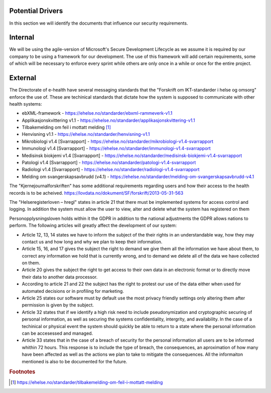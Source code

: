 Potential Drivers
-----------------

..  a. Identify the potential external and internal drivers for the security requirements
In this section we will identify the documents that influence our security requirements.

.. According to Datatilsynet will the norwegian "personopplysningsloven" cover all requirements from the GDPR in addition to the national adjustments the GDPR allows nations to perform. This is why it is not mentioned explicitly furher down in the document.

.. https://www.datatilsynet.no/regelverk-og-verktoy/lover-og-regler/om-personopplysningsloven-og-nar-den-gjelder/ "Det betyr at alle norske regler om behandling av personopplysninger må passe inn i personvernforordningens system for å være gyldige."

Internal
--------

We will be using the agile-version of Microsoft's Secure Development Lifecycle as we assume it is required by our company to be using a framework for our development. The use of this framework will add certain requirements, some of which will be necessary to enforce every sprint while others are only once in a while or once for the entire project. 

External
--------

.. - Direktoratet for e-helse
  - Messaging standard for pregnancy termination
    - Meldingsstandard for sending av applikasjonsmeldinger angående abort.
  - ebXML-framework
    - Standard for applikasjonsmeldinger generelt i helsevesenet.
  - Applikasjonskvittering v1.1
    - Standard for svar på applikasjonsmeldinger.
.. Grunnen til at de to over er tatt med:
.. https://ehelse.no/standarder/om-standardisering-i-e-helse/referansekatalogen-for-e-helse

The Directorate of e-health have several messaging standards that the "Forskrift om IKT-standarder i helse og omsorg" enforce the use of. These are techinical standards that dictate how the system is supposed to communicate with other health systems:

* ebXML-framework - https://ehelse.no/standarder/ebxml-rammeverk-v1.1
* Applikasjonskvittering v1.1 - https://ehelse.no/standarder/applikasjonskvittering-v1.1
* Tilbakemelding om feil i mottatt melding [#]_
* Henvisning v1.1 - https://ehelse.no/standarder/henvisning-v1.1
* Mikrobiologi v1.4 [Svarrapport] - https://ehelse.no/standarder/mikrobiologi-v1.4-svarrapport
* Immunologi v1.4 [Svarrapport] - https://ehelse.no/standarder/immunologi-v1.4-svarrapport
* Medisinsk biokjemi v1.4 [Svarrapport] - https://ehelse.no/standarder/medisinsk-biokjemi-v1.4-svarrapport
* Patologi v1.4 [Svarrapport] - https://ehelse.no/standarder/patologi-v1.4-svarrapport
* Radiologi v1.4 [Svarrapport] - https://ehelse.no/standarder/radiologi-v1.4-svarrapport
* Melding om svangerskapsavbrudd (v4.1) - https://ehelse.no/standarder/melding-om-svangerskapsavbrudd-v4.1

The "Kjernejournalforskriften" has some additional requirements regarding users and how their access to the health records is to be acheived. https://lovdata.no/dokument/SF/forskrift/2013-05-31-563

The "Helseregisterloven – hregl" states in article 21 that there must be implemented systems for access control and logging. In addition the system must allow the user to view, alter and delete what the system has registered on them

Personopplysningsloven holds within it the GDPR in addition to the national adjustments the GDPR allows nations to perform. The following articles will greatly affect the development of our system:

* Article 12, 13, 14 states we have to inform the subject of the their rights in an understandable way, how they may contact us and how long and why we plan to keep their information.
* Article 15, 16, and 17 gives the subject the right to demand we give them all the information we have about them, to correct any information we hold that is currently wrong, and to demand we delete all of the data we have collected on them.
* Article 20 gives the subject the right to get access to their own data in an electronic format or to directly move their data to another data processor.
* According to article 21 and 22 the subject has the right to protest our use of the data either when used for automated decisions or in profiling for marketing.
* Article 25 states our software must by default use the most privacy friendly settings only altering them after permission is given by the subject.
* Article 32 states that if we identify a high risk need to include pseudonymization  and cryptographic securing of personal information, as well as securing the systems confidentiality, intergrity, and availability. In the case of a techinical or physical event the system should quickly be able to return to a state where the personal information can be accesessed and managed.
* Article 33 states that in the case of a breach of security for the personal information all users are to be informed whithin 72 hours. This response is to include the type of breach, the consequences, an aproximation of how many have been affected as well as the actions we plan to take to mitigate the consequences. All the informaiton mentioned is also to be documented for the future.

.. - Norske lover
  .. - Kjernejournalforskriften
    - https://lovdata.no/dokument/SF/forskrift/2013-05-31-563
    - §9 sier systemet vårt må sørge for at tilgang gis til en entydig identifiserbar person i et viss tidsrom.
  .. - Forskrift om IKT-standarder i helse og omsorg
    - https://lovdata.no/dokument/SF/forskrift/2015-07-01-853
    - §5 sier man skal følge de to første kravene fra e-helse direktoratet.
    - §6 beskriver hvilke regler som må følges for forskjellige typer meldinger.
  .. - Helseregisterloven – hregl
    - https://lovdata.no/dokument/NL/lov/2014-06-20-43#KAPITTEL_1
    - Artikkel 21
      - Tilgangsstyring, logging
      - kryptering av personlig identifiserbar informasjon
    - Artikkel 24
      - Rett til innsyn
    - Artikkel 25
      - Rett til sletting
  - Personopplysningsloven
    - https://lovdata.no/dokument/NL/lov/2018-06-15-38/#KAPITTEL_gdpr-3-1
    - Applikasjonen må la brukeren untytte sine rettigheter
      - Retting, sletting, innsyn, fratrekkelse fra AI bestemmelser,
    - Artikkel 25
      - Personvern som standard
    - Artikkel 32.
      - pseudonymisering og kryptering av personopplysninger
      - Forsvar av CIA
    - Artikkel 33.
      - Melding om brudd og dokumentasjon av tidligere brudd.

.. - E-helse direktoratet - https://ehelse.no/standarder/om-standardisering-i-e-helse/referansekatalogen-for-e-helse#Informasjonssikkerhet
  - link til liste - https://ehelse.no/standarder

  - Lov om helseregistre - https://lovdata.no/dokument/NL/lov/2014-06-20-43
.. - IKT-standarder - https://lovdata.no/dokument/SF/forskrift/2015-07-01-853


.. rubric:: Footnotes
.. [#] https://ehelse.no/standarder/tilbakemelding-om-feil-i-mottatt-melding
